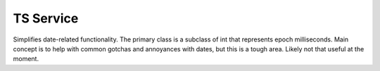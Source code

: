 ==========
TS Service
==========

Simplifies date-related functionality. The primary class is a subclass of int that represents epoch milliseconds.
Main concept is to help with common gotchas and annoyances with dates, but this is a tough area.
Likely not that useful at the moment.

